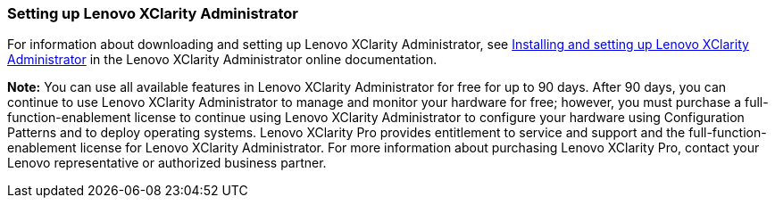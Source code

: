 === Setting up Lenovo XClarity Administrator

For information about downloading and setting up Lenovo XClarity Administrator, see http://ralfss30.labs.lenovo.com:8200/help/topic/com.lenovo.lxca.doc/setup.html?cp=1_6[Installing and setting up Lenovo XClarity Administrator] in the Lenovo XClarity Administrator online documentation.

*Note:* You can use all available features in Lenovo XClarity Administrator for free for up to 90 days. After 90 days, you can continue to use Lenovo XClarity Administrator to manage and monitor your hardware for free; however, you must purchase a full-function-enablement license to continue using Lenovo XClarity Administrator to configure your hardware using Configuration Patterns and to deploy operating systems. Lenovo XClarity Pro provides entitlement to service and support and the full-function-enablement license for Lenovo XClarity Administrator. For more information about purchasing Lenovo XClarity Pro, contact your Lenovo representative or authorized business partner.
